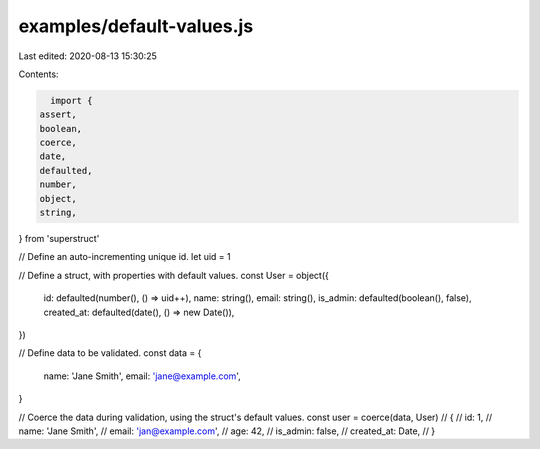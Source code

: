 examples/default-values.js
==========================

Last edited: 2020-08-13 15:30:25

Contents:

.. code-block:: js

    import {
  assert,
  boolean,
  coerce,
  date,
  defaulted,
  number,
  object,
  string,
} from 'superstruct'

// Define an auto-incrementing unique id.
let uid = 1

// Define a struct, with properties with default values.
const User = object({
  id: defaulted(number(), () => uid++),
  name: string(),
  email: string(),
  is_admin: defaulted(boolean(), false),
  created_at: defaulted(date(), () => new Date()),
})

// Define data to be validated.
const data = {
  name: 'Jane Smith',
  email: 'jane@example.com',
}

// Coerce the data during validation, using the struct's default values.
const user = coerce(data, User)
// {
//   id: 1,
//   name: 'Jane Smith',
//   email: 'jan@example.com',
//   age: 42,
//   is_admin: false,
//   created_at: Date,
// }


